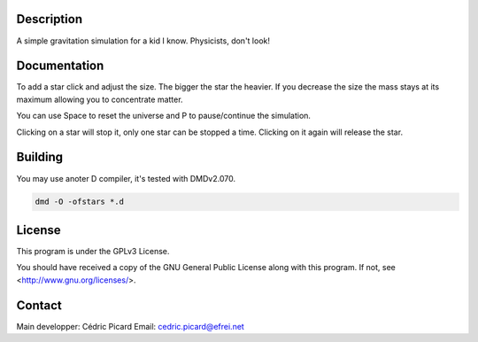 Description
===========

A simple gravitation simulation for a kid I know. Physicists, don't look!

Documentation
=============

To add a star click and adjust the size. The bigger the star the heavier. If
you decrease the size the mass stays at its maximum allowing you to
concentrate matter.

You can use Space to reset the universe and P to pause/continue the
simulation.

Clicking on a star will stop it, only one star can be stopped a time.
Clicking on it again will release the star.

Building
========

You may use anoter D compiler, it's tested with DMDv2.070.

.. code:: shell

    dmd -O -ofstars *.d

License
=======

This program is under the GPLv3 License.

You should have received a copy of the GNU General Public License
along with this program. If not, see <http://www.gnu.org/licenses/>.

Contact
=======

Main developper: Cédric Picard
Email:           cedric.picard@efrei.net
